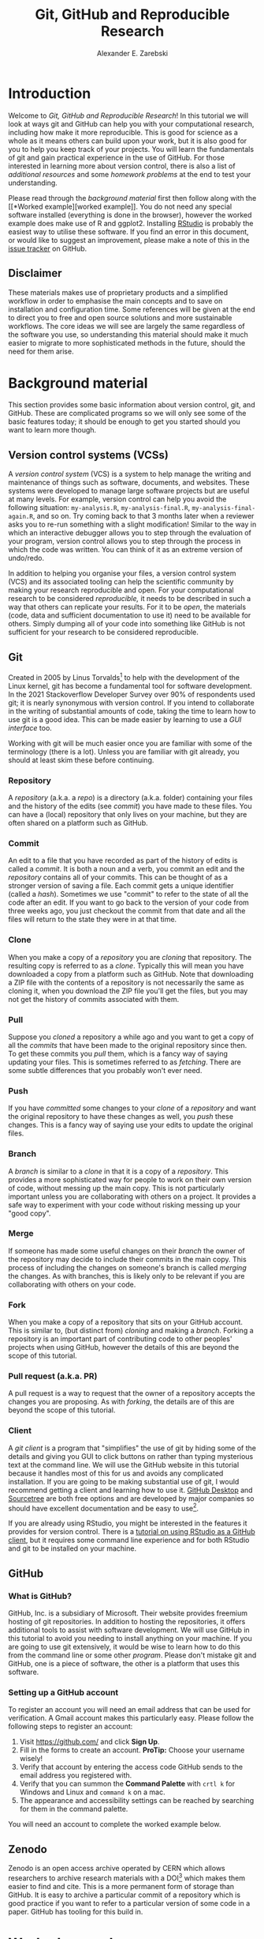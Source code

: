 #+title: Git, GitHub and Reproducible Research
#+author: Alexander E. Zarebski
#+options: num:2 toc:2
#+latex_class: scrartcl
#+html_head: <link id="stylesheet" rel="stylesheet" type="text/css" href="./stylesheet.css" />

#+latex_header: \definecolor{base03}{HTML}{002b36}
#+latex_header: \definecolor{base02}{HTML}{073642}
#+latex_header: \definecolor{base01}{HTML}{586e75}
#+latex_header: \definecolor{base00}{HTML}{657b83}
#+latex_header: \definecolor{base0}{HTML}{839496}
#+latex_header: \definecolor{base1}{HTML}{93a1a1}
#+latex_header: \definecolor{base2}{HTML}{eee8d5}
#+latex_header: \definecolor{base3}{HTML}{fdf6e3}
#+latex_header: \definecolor{yellow}{HTML}{b58900}
#+latex_header: \definecolor{orange}{HTML}{cb4b16}
#+latex_header: \definecolor{red}{HTML}{dc322f}
#+latex_header: \definecolor{magenta}{HTML}{d33682}
#+latex_header: \definecolor{violet}{HTML}{6c71c4}
#+latex_header: \definecolor{blue}{HTML}{268bd2}
#+latex_header: \definecolor{cyan}{HTML}{2aa198}
#+latex_header: \definecolor{green}{HTML}{859900}
#+latex_header: \lstset{
#+latex_header:   language=R,
#+latex_header:   linewidth=0.95\textwidth,
#+latex_header:   xleftmargin=0.05\textwidth,
#+latex_header:   basicstyle=\small\ttfamily\color{base02},
#+latex_header:   backgroundcolor=\color{base3},
#+latex_header:   showspaces=false,
#+latex_header:   showstringspaces=false,
#+latex_header:   showtabs=false,
#+latex_header:   frame=single,
#+latex_header:   frameround=tttt,
#+latex_header:   float=p,
#+latex_header:   rulecolor=\color{base03},
#+latex_header:   tabsize=2,
#+latex_header:   captionpos=b,
#+latex_header:   breaklines=true,
#+latex_header:   breakatwhitespace=false,
#+latex_header:   keywordstyle=\color{base02},
#+latex_header:   commentstyle=\color{base02},
#+latex_header:   stringstyle=\color{cyan}
#+latex_header: }

#+latex_header: \usepackage{fancyvrb}
#+latex_header: \usepackage[
#+latex_header: figurename=Figure,
#+latex_header: font={sf,small},
#+latex_header: format=plain,
#+latex_header: labelfont=bf,
#+latex_header: width=0.7\textwidth
#+latex_header: ]{caption}

* Introduction

Welcome to /Git, GitHub and Reproducible Research/! In this tutorial we will
look at ways git and GitHub can help you with your computational research,
including how make it more reproducible. This is good for science as a whole as
it means others can build upon your work, but it is also good for you to help
you keep track of your projects. You will learn the fundamentals of git and gain
practical experience in the use of GitHub. For those interested in learning more
about version control, there is also a list of [[*Next steps and alternative solutions][additional resources]] and some
[[*Homework][homework problems]] at the end to test your understanding.

Please read through the [[*Background material][background material]] first then follow along with the [[*Worked
 example][worked example]]. You do not need any special software installed (everything is
done in the browser), however the worked example does make use of R and ggplot2.
Installing [[https://www.rstudio.com/][RStudio]] is probably the easiest way to utilise these software. If you
find an error in this document, or would like to suggest an improvement, please
make a note of this in the [[https://github.com/aezarebski/github-tutorial/issues/new/choose][issue tracker]] on GitHub.

** Disclaimer

These materials makes use of proprietary products and a simplified workflow in
order to emphasise the main concepts and to save on installation and
configuration time. Some references will be given at the end to direct you to
free and open source solutions and more sustainable workflows. The core ideas we
will see are largely the same regardless of the software you use, so
understanding this material should make it much easier to migrate to more
sophisticated methods in the future, should the need for them arise.

* Background material

This section provides some basic information about version control, git, and
GitHub. These are complicated programs so we will only see some of the basic
features today; it should be enough to get you started should you want to learn
more though.

** Version control systems (VCSs)

A /version control system/ (VCS) is a system to help manage the writing and
maintenance of things such as software, documents, and websites. These systems
were developed to manage large software projects but are useful at many levels.
For example, version control can help you avoid the following situation:
=my-analysis.R=, =my-analysis-final.R=, =my-analysis-final-again.R=, and so on.
Try coming back to that 3 months later when a reviewer asks you to re-run
something with a slight modification! Similar to the way in which an interactive
debugger allows you to step through the evaluation of your program, version
control allows you to step through the process in which the code was written.
You can think of it as an extreme version of undo/redo.

In addition to helping you organise your files, a version control system (VCS)
and its associated tooling can help the scientific community by making your
research reproducible and open. For your computational research to be considered
/reproducible,/ it needs to be described in such a way that others can replicate
your results. For it to be /open/, the materials (code, data and sufficient
documentation to use it) need to be available for others. Simply dumping all of
your code into something like GitHub is not sufficient for your research to be
considered reproducible.

** Git

Created in 2005 by Linus Torvalds[fn:2] to help with the development of the
Linux kernel, git has become a fundamental tool for software development. In the
2021 Stackoverflow Developer Survey over \(90\%\) of respondents used git; it is
nearly synonymous with version control. If you intend to collaborate in the
writing of substantial amounts of code, taking the time to learn how to use git
is a good idea. This can be made easier by learning to use a [[*Client][GUI interface]] too.

Working with git will be much easier once you are familiar with some of the
terminology (there is a lot). Unless you are familiar with git already, you
should at least skim these before continuing.

*** Repository

A /repository/ (a.k.a. a /repo/) is a directory (a.k.a. folder) containing your
files and the history of the edits (see [[*Commit][commit]]) you have made to these files.
You can have a (local) repository that only lives on your machine, but they are
often shared on a platform such as GitHub.

*** Commit

An edit to a file that you have recorded as part of the history of edits is
called a /commit/. It is both a noun and a verb, you commit an edit and the
[[*Repository][repository]] contains all of your commits. This can be thought of as a stronger
version of saving a file. Each commit gets a unique identifier (called a
/hash/). Sometimes we use "commit" to refer to the state of all the code after
an edit. If you want to go back to the version of your code from three weeks
ago, you just checkout the commit from that date and all the files will return
to the state they were in at that time.

*** Clone

When you make a copy of a [[*Repository][repository]] you are /cloning/ that repository. The
resulting copy is referred to as a /clone/. Typically this will mean you have
downloaded a copy from a platform such as GitHub. Note that downloading a ZIP
file with the contents of a repository is not necessarily the same as cloning
it, when you download the ZIP file you'll get the files, but you may not get the
history of commits associated with them.

*** Pull

Suppose you [[*Clone][cloned]] a repository a while ago and you want to get a copy of all
the [[*Commit][commits]] that have been made to the original repository since then. To get
these commits you /pull/ them, which is a fancy way of saying updating your
files. This is sometimes referred to as /fetching/. There are some subtle
differences that you probably won't ever need.

*** Push

If you have [[*Commit][committed]] some changes to your [[*Clone][clone]] of a [[*Repository][repository]] and want the
original repository to have these changes as well, you /push/ these changes.
This is a fancy way of saying use your edits to update the original files.

*** Branch

A /branch/ is similar to a [[*Clone][clone]] in that it is a copy of a [[*Repository][repository]]. This
provides a more sophisticated way for people to work on their own version of
code, without messing up the main copy. This is not particularly important
unless you are collaborating with others on a project. It provides a safe way to
experiment with your code without risking messing up your "good copy".

*** Merge

If someone has made some useful changes on their [[*Branch][branch]] the owner of the
repository may decide to include their commits in the main copy. This process of
including the changes on someone's branch is called /merging/ the changes. As
with branches, this is likely only to be relevant if you are collaborating with
others on your code.

*** Fork

When you make a copy of a repository that sits on your GitHub account. This is
similar to, (but distinct from) [[*Clone][cloning]] and making a [[*Branch][branch]]. Forking a
repository is an important part of contributing code to other peoples' projects
when using GitHub, however the details of this are beyond the scope of this
tutorial.

*** Pull request (a.k.a. PR)

A pull request is a way to request that the owner of a repository accepts the
changes you are proposing. As with [[*Fork][forking]], the details are of this are beyond
the scope of this tutorial.

*** Client

A /git client/ is a program that "simplifies" the use of git by hiding some of
the details and giving you GUI to click buttons on rather than typing mysterious
text at the command line. We will use the GitHub website in this tutorial
because it handles most of this for us and avoids any complicated installation.
If you are going to be making substantial use of git, I would recommend getting
a client and learning how to use it. [[https://desktop.github.com/][GitHub Desktop]] and [[https://www.sourcetreeapp.com/][Sourcetree]] are both free
options and are developed by major companies so should have excellent
documentation and be easy to use[fn:1].

If you are already using RStudio, you might be interested in the features it
provides for version control. There is a [[https://resources.github.com/github-and-rstudio/][tutorial on using RStudio as a GitHub
client]], but it requires some command line experience and for both RStudio and
git to be installed on your machine.

** GitHub

*** What is GitHub?

GitHub, Inc. is a subsidiary of Microsoft. Their website provides freemium
hosting of git repositories. In addition to hosting the repositories, it offers
additional tools to assist with software development. We will use GitHub in this
tutorial to avoid you needing to install anything on your machine. If you are
going to use git extensively, it would be wise to learn how to do this from the
command line or some other [[*Client][program]]. Please don't mistake git and GitHub, one is
a piece of software, the other is a platform that uses this software.

*** Setting up a GitHub account

To register an account you will need an email address that can be used for
verification. A Gmail account makes this particularly easy. Please follow the
following steps to register an account:

1. Visit [[https://github.com/]] and click *Sign Up*.
2. Fill in the forms to create an account. *ProTip:* Choose your username
   wisely!
3. Verify that account by entering the access code GitHub sends to the email
   address you registered with.
4. Verify that you can summon the *Command Palette* with =crtl k= for Windows
   and Linux and =command k= on a mac.
5. The appearance and accessibility settings can be reached by searching for
   them in the command palette.

You will need an account to complete the worked example below.

** Zenodo

Zenodo is an open access archive operated by CERN which allows researchers to
archive research materials with a DOI[fn:4] which makes them easier to find and
cite. This is a more permanent form of storage than GitHub. It is easy to
archive a particular commit of a repository which is good practice if you want
to refer to a particular version of some code in a paper. GitHub has tooling for
this build in.

* Worked example

Now that we have an understanding of version control and its associated tooling,
we can see an example of how this enables us to do more reproducible research.
Suppose you wanted to ensure that the analysis leading to Figure
[[fig:demo-result-1]] was reproducible. In this worked example we will work through
the process of setting up a repository and uploading the relevant files. A copy
of the resulting repository is available [[https://github.com/aezarebski/git-usage][here]].

#+caption: The percentage of developers who use git has increased since 2015. Data from the Stackoverflow Developer Survey is shown as black points and a least squares regression is shown as a blue line, the trend is not significant at \(95\%\).
#+name: fig:demo-result-1
#+attr_org: :width 500px
#+attr_latex: :width 8cm
#+attr_html: :width 500px
[[./git-usage-1.png]]

We will start by looking at the [[*Code and data][code and data]] used in this analysis, then
consider how one might [[*Organising the data and code][organise the files]]. Once we have the code in a sensible
state we can [[*Uploading to GitHub][put it in a GitHub repository]] and add some finishing touches such
as a [[*Adding a license][license]], some [[*Adding a README][documentation]], and some additional [[*Recording the session information][information about package
versions]]. We then consider the situation in which [[*Branching and merging][changes]] need to be made by a
collaborator.

** Code and data

Start by making a new directory called =git-usage= which will hold all our
files. The data and the code that generated this figure are included below. This
data should be saved in a called =stackoverflow-git-data.csv=.

#+begin_export latex
\begin{Verbatim}[frame=single,framerule=0.5mm,framesep=2mm,label=Git Usage,xleftmargin=5cm,xrightmargin=5cm]
year,percentage
2015,69.3
2017,69.2
2018,87.2
2020,82.8
2021,93.43
\end{Verbatim}
#+end_export

#+begin_example
year,percentage
2015,69.3
2017,69.2
2018,87.2
2020,82.8
2021,93.43
#+end_example

We then need a script to carry out the analysis. Save the following code in a
file called =make-plot.R=

#+begin_src R
  library(ggplot2)

  sods_data <- read.csv("stackoverflow-git-data.csv")

  g <- ggplot(
    data = sods_data,
    mapping = aes(x = year, y = percentage)) +
    geom_point() +
    geom_smooth(method = "lm") +
    geom_text(
      aes(x = 2020, y = 82.8, label = "only GitHub"),
      nudge_x = 0.2,
      nudge_y = -4) +
    labs(
      x = "Year",
      y = "Percentage who used git",
      title = "Git usage has increased",
      subtitle = "Data from Stackoverflow Developer Survey")

  ggsave(filename = "git-usage.png",
         plot = g,
         height = 7.4,
         width = 10.5,
         units = "cm")

  sink(file = "regression-summary.txt")
  summary(lm(percentage ~ year, data = sods_data))
  sink()
#+end_src

Once we have run the =make-plot.R= script, the directory should contain four files
and have a structure like the following.

#+begin_export latex
\begin{Verbatim}[frame=single,framerule=0.5mm,framesep=2mm,label=Directory contents,xleftmargin=3cm,xrightmargin=3cm]
  git-usage
  +-- git-usage.png
  +-- make-plot.R
  +-- regression-summary.txt
  +-- stackoverflow-git-data.csv
\end{Verbatim}
#+end_export

#+begin_example
git-usage
+-- git-usage.png
+-- make-plot.R
+-- regression-summary.txt
+-- stackoverflow-git-data.csv
#+end_example

In the next section we will go through cleaning this up so it is easier for
people (including yourself in the future) to make sense of this.

** Organising the data and code

As a first step we will use directories to impose a sensible structure to our
files. Organising files in this way is useful as it makes it far easier for
someone to understand what each file is needed for. Follow the following steps
(starting from within =git-usage=,) to organise your code more appropriately:

1. Make a directory called =src= and move =make-plot.R= there.
2. Make a directory called =data= and move =stackoverflow-git-data.csv= there.
3. Make a directory called =out= which we will write results to.
4. Fix the call to =read.csv= in =make-plot.R= so it can find the CSV since it
   now lives in the =data= directory.
5. Fix the calls to =ggsave= and =sink= so they write their output to the =out=
   directory.

Once you have done this, the R script should look like the following.

#+begin_src R
  sods_data <- read.csv("data/stackoverflow-git-data.csv")

  ...

  ggsave(filename = "out/git-usage.png",
         plot = g,
         height = 7.4,
         width = 10.5,
         units = "cm")

  sink(file = "out/regression-summary.txt")
  summary(lm(percentage ~ year, data = sods_data))
  sink()
#+end_src

Once you have run the code (with =git-usage= as your working directory), the
directory structure should look like the following. Note how the output files
now appear in the =out= directory. If you are running the script from an R REPL,
remember you can use =setwd= to specify the working directory.

#+begin_export latex
\begin{Verbatim}[frame=single,framerule=0.5mm,framesep=2mm,label=Git Usage,xleftmargin=3cm,xrightmargin=3cm]
git-usage
+-- data
|   +-- stackoverflow-git-data.csv
+-- out
|   +-- git-usage.png
|   +-- regression-summary.txt
+-- src
    +-- make-plot.R
\end{Verbatim}
#+end_export

#+begin_example
git-usage
+-- data
|   +-- stackoverflow-git-data.csv
+-- out
|   +-- git-usage.png
|   +-- regression-summary.txt
+-- src
    +-- make-plot.R
#+end_example

** Uploading to GitHub

Now that our code is in a reasonable state, we can upload it to GitHub. If you
do not already have a GitHub account, please follow the instructions [[*Setting up a GitHub account][above]],
which describe how to make one. Once you have a GitHub account, you can follow
the following steps to upload these files:

1. Visit [[https://github.com/]] and create a new [[*Repository][repository]] by clicking *New*, you
   will need to pick a name for the repository (I called mine =git-usage=.) The
   default settings provided by GitHub are fine. Click *Create repository*.
2. We now need to [[*Commit][commit]] our files and [[*Push][push]] them to the remote repository.
   However, since we are doing this through GitHub, it is all combined into a
   single step. Click *Add file* and then *creating a new file* to start the
   process of adding the =src/make-plot.R= file.
   1. Ensure the name of the file is =git-usage/src/make-plot.R= (be careful
      that you have the /path/ with the =\= correct.)
   2. Copy-and-paste the code in =make-plot.R= into the text box provided.
   3. Click *Commit new file* button.
   If you are struggling to make a new directory in GitHub, see the next
   section.
3. Repeat this process with =data/stackoverflow-git-data.csv= and the output TXT
   file. In the case of the PNG image, =git-usage.png=, you will need to use
   *Upload file* instead of *Create new file*.

** Making directories via GitHub

You cannot add an empty directory to a GitHub directory. If you want a new
directory to be added, you need to commit a file to it. One convention for this
is to make an empty file in the desired directory (often this will be a file
called =.gitkeep=).

** Adding a license

A license specifies what people can do with your code. If you aren't sure what
license suits your needs, you might find [[https://choosealicense.com/]] has some
helpful information. Most of the time, I will opt for the MIT license.

There are two ways you might add a license. The manual method is to copy and
paste the license text into a file called =LICENSE= to your repository, filling in
=[year]= and =[fullname]= as appropriate. Alternatively, you can *Add file* and *Create
new file* and specify that the file will be called "LICENSE" and it will offer
you some templates to choose from. It will auto-fill the details of your name
and the year.

** Adding a README

When you encounter a repository online it can be difficult to understand what
its purpose is and how to use it. "README" is the name given to a file that
contains this sort of information. Typically these will be written in markdown
(similar to RMarkdown). Add a file called =README.md= to your repository with text
similar to the following.

#+begin_src sh
  This repository contains an analysis of git usage through time.

  To run this analysis use the following command:

  ```
  Rscript src/make-plot.R
  ```

  The input data is in `data` and the results are in `out`.
#+end_src

** Recording the session information

Software gets updated, and sometimes these updates cause things to break. Where
possible, it is very good practise to include details of the versions of
software you have used. When working with R the =sessionInfo= command makes this
simple. Try adding the following to the end of the =make-plot.R= script.

#+begin_src R
  sink(file = "out/package-versions.txt")
  sessionInfo()
  sink()
#+end_src

The next time that you run this script, it will write a description of the
version of R you used and the versions of all the loaded packages to the file
=out/package-versions.txt=. Try running the script again to make sure this
additional file was generated and contains something similar to the following.

#+begin_export latex
\begin{Verbatim}[frame=single,framerule=0.5mm,framesep=2mm,label=Session information,xleftmargin=5mm,xrightmargin=5mm,fontsize=\small]
R version 4.1.2 (2021-11-01)
Platform: x86_64-pc-linux-gnu (64-bit)
Running under: Ubuntu 20.04.3 LTS

Matrix products: default
BLAS:   /usr/local/lib/R/lib/libRblas.so
LAPACK: /usr/local/lib/R/lib/libRlapack.so

locale:
 [1] LC_CTYPE=en_GB.UTF-8       LC_NUMERIC=C
 [3] LC_TIME=en_GB.UTF-8        LC_COLLATE=en_GB.UTF-8
 [5] LC_MONETARY=en_GB.UTF-8    LC_MESSAGES=en_GB.UTF-8
 [7] LC_PAPER=en_GB.UTF-8       LC_NAME=C
 [9] LC_ADDRESS=C               LC_TELEPHONE=C
[11] LC_MEASUREMENT=en_GB.UTF-8 LC_IDENTIFICATION=C

attached base packages:
[1] stats     graphics  grDevices utils     datasets  methods   base

other attached packages:
[1] ggplot2_3.3.5

loaded via a namespace (and not attached):
 [1] magrittr_2.0.1   splines_4.1.2    tidyselect_1.1.1 munsell_0.5.0
 [5] colorspace_2.0-2 lattice_0.20-45  R6_2.5.1         rlang_0.4.12
 [9] fansi_0.5.0      dplyr_1.0.7      tools_4.1.2      grid_4.1.2
[13] gtable_0.3.0     nlme_3.1-153     mgcv_1.8-38      utf8_1.2.2
[17] withr_2.4.3      ellipsis_0.3.2   digest_0.6.29    tibble_3.1.6
[21] lifecycle_1.0.1  crayon_1.4.2     Matrix_1.3-4     farver_2.1.0
[25] purrr_0.3.4      vctrs_0.3.8      glue_1.6.0       labeling_0.4.2
[29] compiler_4.1.2   pillar_1.6.4     generics_0.1.1   scales_1.1.1
[33] pkgconfig_2.0.3
\end{Verbatim}
#+end_export

#+begin_example
R version 4.1.2 (2021-11-01)
Platform: x86_64-pc-linux-gnu (64-bit)
Running under: Ubuntu 20.04.3 LTS

Matrix products: default
BLAS:   /usr/local/lib/R/lib/libRblas.so
LAPACK: /usr/local/lib/R/lib/libRlapack.so

locale:
 [1] LC_CTYPE=en_GB.UTF-8       LC_NUMERIC=C
 [3] LC_TIME=en_GB.UTF-8        LC_COLLATE=en_GB.UTF-8
 [5] LC_MONETARY=en_GB.UTF-8    LC_MESSAGES=en_GB.UTF-8
 [7] LC_PAPER=en_GB.UTF-8       LC_NAME=C
 [9] LC_ADDRESS=C               LC_TELEPHONE=C
[11] LC_MEASUREMENT=en_GB.UTF-8 LC_IDENTIFICATION=C

attached base packages:
[1] stats     graphics  grDevices utils     datasets  methods   base

other attached packages:
[1] ggplot2_3.3.5

loaded via a namespace (and not attached):
 [1] magrittr_2.0.1   splines_4.1.2    tidyselect_1.1.1 munsell_0.5.0
 [5] colorspace_2.0-2 lattice_0.20-45  R6_2.5.1         rlang_0.4.12
 [9] fansi_0.5.0      dplyr_1.0.7      tools_4.1.2      grid_4.1.2
[13] gtable_0.3.0     nlme_3.1-153     mgcv_1.8-38      utf8_1.2.2
[17] withr_2.4.3      ellipsis_0.3.2   digest_0.6.29    tibble_3.1.6
[21] lifecycle_1.0.1  crayon_1.4.2     Matrix_1.3-4     farver_2.1.0
[25] purrr_0.3.4      vctrs_0.3.8      glue_1.6.0       labeling_0.4.2
[29] compiler_4.1.2   pillar_1.6.4     generics_0.1.1   scales_1.1.1
[33] pkgconfig_2.0.3
#+end_example

Once you are happy that this has worked, we need to commit these changes. First
by editing the script, and second, add the =package-versions.txt= file.

** Branching and merging

Suppose that after doing all of this one of your collaborators wants to adjust
the figure. We will now go through the steps involved with doing this using
branches.

*** Branching to make changes

Figure [[fig:demo-result-2]] is a modification of Figure [[fig:demo-result-1]] with the
desired changes.

#+caption: The percentage of developers who use git has increased since 2015. Data from the Stackoverflow Developer Survey is shown as black points and a least squares regression is shown as a grey line, the trend is not significant at \(95\%\).
#+name: fig:demo-result-2
#+attr_org: :width 500px
#+attr_latex: :width 8cm
#+attr_html: :width 500px
[[./git-usage-2.png]]

To avoid making changes to the main copy of the code we will work on a [[*Branch][branch]],
and then when we are happy with the changes we will [[*Merge][merge]] them. To start with,
create a new branch by clicking on the drop-down menu labelled "main" as shown
in Figure [[fig:create-new-branch]]. I called it "edit-plot", but you can use
anything other than "main" (because that is the default branch name used by
GitHub).

#+caption: Create a new branch using the drop-down menu.
#+name: fig:create-new-branch
#+attr_org: :width 500px
#+attr_latex: :width 8cm
#+attr_html: :width 500px
[[./create-new-branch.png]]

*** Make desired edits to the code and output

_Making sure that you are on your branch_ --- if you're not sure, click on the
*branch* button to double check --- edit the =make-plot.R= script so that it has the
following

#+begin_src R
  g <- ggplot(
    data = sods_data,
    mapping = aes(x = year, y = percentage)) +
    geom_point() +
    geom_smooth(method = "lm", colour = "darkgrey") +
    geom_text(
      aes(x = 2020, y = 82.8, label = "only GitHub"),
      size = 3,
      nudge_x = 0.2,
      nudge_y = -6) +
    labs(
      x = "Year",
      y = "Percentage who used git") +
    ylim(c(0,100)) +
    theme_bw()
#+end_src

Once you have made the changes and re-run that script the figure in
=git-usage.png= will have changed --- it should look like Figure [[fig:demo-result-2]]
now. Ordinarily, you would update the figure in the same way that you update
code, by committing the changes. However, this is tricky to do via the GitHub
website for image files, so instead, delete the file and upload the modified
one. At this point it might be interesting to move between the =main= branch and
your new branch to see how the files change between the two.

One motivation for branches is that you can make exploratory changes without
risking messing up your code on the main branch. If you have a collaborator that
wanted to try something, they could do so on a separate branch and then, if you
like their edits, you can [[*Merge][merge]] them into =main= as we are about to do now.

*** Merge the changes

To [[*Merge][merge]] your changes via the website, go back to the main page of the
repository and you should see a new button, like the one shown in Figure
[[fig:pull-request]], inviting you to compare the changes on this branch, i.e., to
inspect if you consider this work worthy of inclusion.

#+caption: A button appears to invite you to compare branches.
#+name: fig:pull-request
#+attr_org: :width 500px
#+attr_latex: :width 8cm
#+attr_html: :width 500px
[[./pull-request.png]]

Inspect the differences between the branches and if you are happy with them
create a pull request by clicking the button as shown in Figure
[[fig:create-pull-request]].

#+caption: If you are happy with the content of a branch, you can create a pull request.
#+name: fig:create-pull-request
#+attr_org: :width 500px
#+attr_latex: :width 8cm
#+attr_html: :width 500px
[[./create-pull-request.png]]

Once you have created the pull request, the next step is to [[*Merge][merge]] that branch
into the =main= branch. To do this you just need to click the button shown in
Figure [[fig:merge-pull-request]].

#+caption: If you accept a pull request you can merge the changes with the Merge pull request button.
#+name: fig:merge-pull-request
#+attr_org: :width 500px
#+attr_latex: :width 8cm
#+attr_html: :width 500px
[[./merge-pull-request.png]]

Once a branch has been merged it will hang around until you delete it. Since
having old branches around can lead to confusion, it is sensible to delete them
afterwards. As shown in Figure [[fig:delete-branch]] there is a button to achieve
this.

#+caption: Deleting a branch after it has been merged keeps the repository tidy.
#+name: fig:delete-branch
#+attr_org: :width 500px
#+attr_latex: :width 8cm
#+attr_html: :width 500px
[[./delete-branch.png]]

At this point you should only have a single branch left and it should have the
modifications to the figure. Congratulations on a reproducible analysis!

* Next steps and alternative solutions

** Help! I just want to download the files

If you want to download the files from GitHub and do not want any of the
associated git functionality, you can download a ZIP file that contains the
contents of a repository. Figure [[fig:download-zip-file]] shows the menu for
downloading a ZIP file containing the contents of a repository. If you want to
use any of git's features though you should [[*Clone][clone]] the repository instead.

#+caption: You can download a ZIP file containing the contents of a repository from GitHub.
#+name: fig:download-zip-file
#+attr_org: :width 500px
#+attr_latex: :width 8cm
#+attr_html: :width 500px
[[./download-zip-file.png]]

** What if I am using Python, or some other language?

We have used the R programming language in this tutorial, but how we use GitHub
is language agnostic (for the most part). Most of the time, organising your data
and source code in this way is a good idea. Different programming languages
record their package versions in different ways. Recall in [[*Recording the session information][this section]] that we
generated a file containing the package versions. For the Python language, there
is the pip function. Running =pip freeze= at the command line will print out the
package versions. You can pipe this information to a text file (which is
conventionally called =requirements.txt=) with the following command:

#+begin_src sh
  pip freeze > requirements.txt
#+end_src

If you want to use multiple Python packages, it's a good idea to invest time
into learning how to set up a virtual environment. A virtual environment is an
isolated group of packages used for a project. If you want understand how to do
this, see the relevant [[https://docs.python.org/3/tutorial/venv.html][python documentation]].

** Upload to Zenodo

The [[https://help.zenodo.org/][Zenodo FAQs]] contain information about how to archive a GitHub repository if
you want a more permanent form of storage. Ideally, one would archive the commit
used to generate the contents of a manuscript so it has a DOI and reference both
the archive and the /live/ version of the code on GitHub in the manuscript.

** Learn more about git

- [[https://git-scm.com/book/en/v2][Pro Git]] by Scott Chacon and Ben Straub is a free book that is the ultimate
  guide but is a bit technical at times.
- [[https://www.atlassian.com/git/tutorials][Atlassian/Bitbucket]] has excellent tutorials.
- [[https://learngitbranching.js.org/][Learn Git Branching]] is a game revolving around explaining git.
- [[https://lab.github.com/][GitHub Learning Lab]] has some introductory material on the use of git and
  GitHub.
- [[https://stackoverflow.com/questions/tagged/git][Stackoverflow questions]] will often have answers to your questions.
- [[https://youtu.be/bSA91XTzeuA][Inside the Hidden Git Folder - Computerphile]] gives a bit of a behind the
  scenes tour of how git works.

** Learn more about GitHub

There are lots of features in GitHub that haven't been covered but may be worth
looking into:

- the issue tracker,
- the wiki,
- VSCode integration,
- GitHub Pages[fn:3],
- and GitHub Actions.

** Alternative solutions

*** Git

Git has the greatest market share but there are alternatives such as Subversion,
Mercurial, CVS and Darcs. Given that the overwhelming majority of people use
git, your time is probably best spent learning git. As mentioned above, if you
are going to be using git a fair bit, it is probably worth learning how to use a
[[*Client][client]] as well.

*** GitHub

While git dominates the market as the choice of version control system, there
are many viable alternatives platforms to GitHub which may be more suitable for
your needs:

- [[https://bitbucket.org/product/][Bitbucket]]
- [[https://about.gitlab.com/][GitLab]]
- [[https://sourceforge.net/][SourceForge]]

*** Zenodo

There are good general purpose alternatives to Zenodo such as [[https://figshare.com/][figshare]] and
[[http://datadryad.org/][Dryad]]. Institutions and journals often have a favoured provider, but they are
reasonably interchangeable. There are also numerous alternatives that are more
field specific, such as [[http://www.gisaid.org/][GISAID]] for genomic data.

*** Trusting a plain text file to describe my packages

If you need additional assurance that your work will be reproducible, it may not
be sufficient to use =sessionInfo= (or =pip freeze= for Python) to record the
versions of the packages that you use. There are ways to capture a lot more
information about the environment you are working in so it can be recreated by
others. Unfortunately, these methods can be complex and require a lot of
configuration. Some popular examples include

- [[http://rstudio.github.io/packrat/][Packrat]] which helps manage R packages,
- [[https://www.docker.com/][docker]] for a general purpose solution which is probably a bit overboard,
- and [[https://nixos.org/][Nix]] for a general purpose solution that is definitely overboard.

* Homework

Please ensure that in answering these questions, you use a format that is easy
to read and supports hyperlinks. The ability to include chunks of code (or
mono-spaced fonts) may be useful. You want to display the output of the [[https://en.wikipedia.org/wiki/Tree_(command)][=tree=
command]]. I would recommend using something like RMarkdown.

** Question 1

Explain (in 50--150 words) how the git, GitHub, and Zenodo complement each other
and their respective roles. Describe the value of one of the [[*Learn more about GitHub][additional features
of GitHub]] not covered in this tutorial (in 50--100 words).

** Question 2

Explain (in 100--150 words) the function of version control in reproducible
research. Give an example (in 50--100 words) where version control alone does
not suffice to make a piece of work reproducible.

** Question 3

This question will test your ability to organise the artefacts of a
computational project. Download the scripts and data files using the links below
and run them. Organise the files you have downloaded and the results of running
them in an appropriately structured GitHub repository. Give a brief overview of
the decisions you made along the way (in 100--200 words). Once you are happy
with this, download a ZIP file for this repository and include it as part of
your submission.

- [[./homework-question-3/data-sources.txt][Data description]]
- [[./homework-question-3/melbourne.csv][Melbourne rainfall data]]
- [[./homework-question-3/oxford.txt][Oxford rainfall data]]
- [[./homework-question-3/combine-data.R][First R script]]
- [[./homework-question-3/make-plot.R][Second R script]]

If you cannot download these files directly, they should also be available [[https://github.com/aezarebski/github-tutorial/tree/main/homework-question-3][here]].

** Question 4

This [[https://github.com/aezarebski/biology-github-tutorial][repository]] contains an attempt at visualising two datasets. Unfortunately,
a bug was introduced somewhere during that attempt. The attempt consisted of the
following steps:

1. Plotting the data in =iris.csv= using =make-fig-a.R=.
2. Plotting the data in =mtcars-renamed.csv= using =make-fig-b.R=
3. Realising that there is duplicated code and refactoring it:
   =reshape-data-function.R=.
4. Tweaking the figures to make them clearer.
5. And finally, realising that something is wrong with =fig-a.png=!

Referring to the [[https://github.com/aezarebski/biology-github-tutorial/commits/main][commit history]] of the repository, answer the following
questions (in 150--250 words *total*):

1. What bug was introduced, and how would you fix it?
2. How did you find the bug? How would you do this if the bug was subtle and
   there were hundreds of files and thousands of commits?
3. Could you have prevented this bug by doing something differently?

** Question 5

Read the editorial [[https://doi.org/10.1371/journal.pcbi.1003285][Ten Simple Rules for Reproducible Computational Research]] and
(in 150--250 words *total*) give a brief explanation of how git and GitHub would
or would not be relevant to each rule.

#  LocalWords:  VC TODO Stackoverflow DOI Zenodo stackoverflow png txt csv
#  LocalWords:  Rscript markdown md src ggplot freemium RMarkdown RStudio

* Footnotes

[fn:1] I use [[https://magit.vc/][magit]], which is nice if you already use emacs, but otherwise may be a bit weird.

[fn:2] Legend has it, he named git after himself.

[fn:3] GitHub Pages offers free hosting of static websites. You may have accessed this tutorial via a GitHub Pages site.

[fn:4] A /Digital Object Identifier/ (DOI) is a unique and persistent way to refer to a document online, for example [[https://doi.org/10.1371/journal.pcbi.1009805]].
